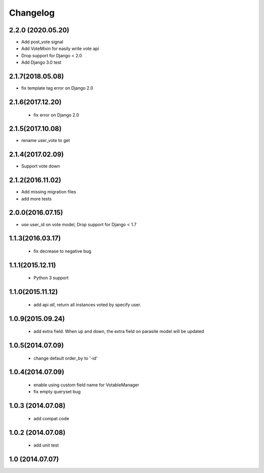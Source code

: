 Changelog
=========

2.2.0 (2020.05.20)
------------------
* Add post_vote signal
* Add VoteMixin for easily write vote api
* Drop support for Django < 2.0
* Add Django 3.0 test

2.1.7(2018.05.08)
-----------------
* fix template tag error on Django 2.0

2.1.6(2017.12.20)
------------------

 * fix error on Django 2.0

2.1.5(2017.10.08)
------------------

* rename user_vote to get


2.1.4(2017.02.09)
------------------

* Support vote down


2.1.2(2016.11.02)
------------------

* Add missing migration files
* add more tests

2.0.0(2016.07.15)
-----------------
* use user_id on vote model, Drop support for Django < 1.7

1.1.3(2016.03.17)
-----------------
 * fix decrease to negative bug

1.1.1(2015.12.11)
-----------------
 * Python 3 support

1.1.0(2015.11.12)
-----------------
 * add api `all`, return all instances voted by specify user.

1.0.9(2015.09.24)
-----------------
 * add extra field. When up and down, the extra field on parasite model will be updated

1.0.5(2014.07.09)
-----------------
 * change default order_by to '-id' 

1.0.4(2014.07.09)
-----------------
 * enable using custom field name for VotableManager
 * fix empty queryset bug

1.0.3 (2014.07.08)
-----------------
 * add compat code  

1.0.2 (2014.07.08)
-----------------
 * add unit test

1.0 (2014.07.07)
----------------
